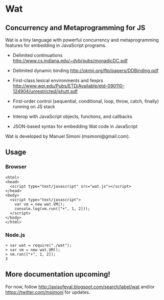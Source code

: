 * Wat
** Concurrency and Metaprogramming for JS
Wat is a tiny language with powerful concurrency and metaprogramming
features for embedding in JavaScript programs.

- Delimited continuations
  http://www.cs.indiana.edu/~dyb/pubs/monadicDC.pdf

- Delimited dynamic binding http://okmij.org/ftp/papers/DDBinding.pdf

- First-class lexical environments and fexprs
  http://www.wpi.edu/Pubs/ETD/Available/etd-090110-124904/unrestricted/jshutt.pdf

- First-order control (sequential, conditional, loop, throw, catch,
  finally) running on JS stack

- Interop with JavaScript objects, functions, and callbacks

- JSON-based syntax for embedding Wat code in JavaScript

Wat is developed by Manuel Simoni (msimoni@gmail.com).
** Usage
*** Browser
#+begin_example
<html>
<head>
  <script type="text/javascript" src="wat.js"></script>
</head>
<body>
  <script type="text/javascript">
    var vm = new wat.VM();
    console.log(vm.run(["+", 1, 2]));
  </script>
</body>
</html>
#+end_example
*** Node.js
#+begin_example
> var wat = require("./wat");
> var vm = new wat.VM();
> vm.run(["+", 1, 2]);
3
#+end_example
** More documentation upcoming!
For now, follow http://axisofeval.blogspot.com/search/label/wat and/or
https://twitter.com/msimoni for updates.
